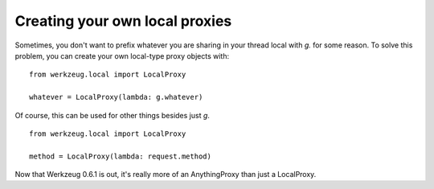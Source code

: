 Creating your own local proxies
===============================

Sometimes, you don't want to prefix whatever you are sharing in your
thread local with `g.` for some reason. To solve this problem, you can
create your own local-type proxy objects with:


::

    from werkzeug.local import LocalProxy
    
    whatever = LocalProxy(lambda: g.whatever)


Of course, this can be used for other things besides just `g`.


::

    from werkzeug.local import LocalProxy
    
    method = LocalProxy(lambda: request.method)


Now that Werkzeug 0.6.1 is out, it's really more of an AnythingProxy
than just a LocalProxy.

